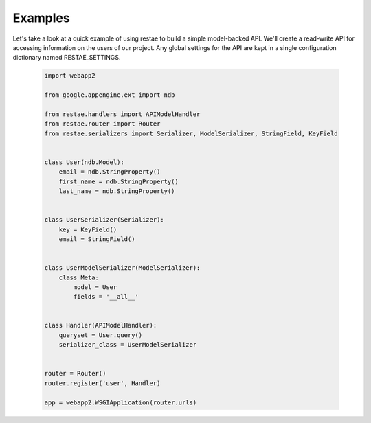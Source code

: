 Examples
============

Let's take a look at a quick example of using restae to build a simple model-backed API.
We'll create a read-write API for accessing information on the users of our project.
Any global settings for the API are kept in a single configuration dictionary named RESTAE_SETTINGS.


    .. code-block:: python

        import webapp2

        from google.appengine.ext import ndb

        from restae.handlers import APIModelHandler
        from restae.router import Router
        from restae.serializers import Serializer, ModelSerializer, StringField, KeyField


        class User(ndb.Model):
            email = ndb.StringProperty()
            first_name = ndb.StringProperty()
            last_name = ndb.StringProperty()


        class UserSerializer(Serializer):
            key = KeyField()
            email = StringField()


        class UserModelSerializer(ModelSerializer):
            class Meta:
                model = User
                fields = '__all__'


        class Handler(APIModelHandler):
            queryset = User.query()
            serializer_class = UserModelSerializer


        router = Router()
        router.register('user', Handler)

        app = webapp2.WSGIApplication(router.urls)
